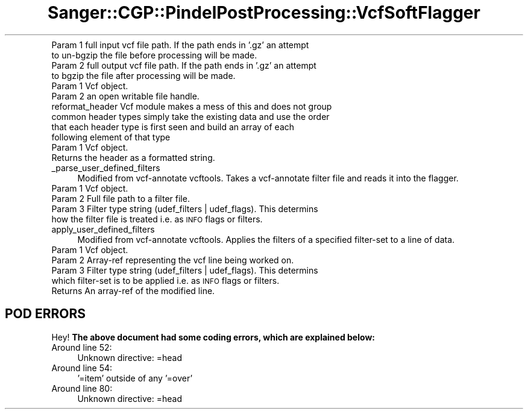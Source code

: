 .\" Automatically generated by Pod::Man 2.25 (Pod::Simple 3.16)
.\"
.\" Standard preamble:
.\" ========================================================================
.de Sp \" Vertical space (when we can't use .PP)
.if t .sp .5v
.if n .sp
..
.de Vb \" Begin verbatim text
.ft CW
.nf
.ne \\$1
..
.de Ve \" End verbatim text
.ft R
.fi
..
.\" Set up some character translations and predefined strings.  \*(-- will
.\" give an unbreakable dash, \*(PI will give pi, \*(L" will give a left
.\" double quote, and \*(R" will give a right double quote.  \*(C+ will
.\" give a nicer C++.  Capital omega is used to do unbreakable dashes and
.\" therefore won't be available.  \*(C` and \*(C' expand to `' in nroff,
.\" nothing in troff, for use with C<>.
.tr \(*W-
.ds C+ C\v'-.1v'\h'-1p'\s-2+\h'-1p'+\s0\v'.1v'\h'-1p'
.ie n \{\
.    ds -- \(*W-
.    ds PI pi
.    if (\n(.H=4u)&(1m=24u) .ds -- \(*W\h'-12u'\(*W\h'-12u'-\" diablo 10 pitch
.    if (\n(.H=4u)&(1m=20u) .ds -- \(*W\h'-12u'\(*W\h'-8u'-\"  diablo 12 pitch
.    ds L" ""
.    ds R" ""
.    ds C` ""
.    ds C' ""
'br\}
.el\{\
.    ds -- \|\(em\|
.    ds PI \(*p
.    ds L" ``
.    ds R" ''
'br\}
.\"
.\" Escape single quotes in literal strings from groff's Unicode transform.
.ie \n(.g .ds Aq \(aq
.el       .ds Aq '
.\"
.\" If the F register is turned on, we'll generate index entries on stderr for
.\" titles (.TH), headers (.SH), subsections (.SS), items (.Ip), and index
.\" entries marked with X<> in POD.  Of course, you'll have to process the
.\" output yourself in some meaningful fashion.
.ie \nF \{\
.    de IX
.    tm Index:\\$1\t\\n%\t"\\$2"
..
.    nr % 0
.    rr F
.\}
.el \{\
.    de IX
..
.\}
.\"
.\" Accent mark definitions (@(#)ms.acc 1.5 88/02/08 SMI; from UCB 4.2).
.\" Fear.  Run.  Save yourself.  No user-serviceable parts.
.    \" fudge factors for nroff and troff
.if n \{\
.    ds #H 0
.    ds #V .8m
.    ds #F .3m
.    ds #[ \f1
.    ds #] \fP
.\}
.if t \{\
.    ds #H ((1u-(\\\\n(.fu%2u))*.13m)
.    ds #V .6m
.    ds #F 0
.    ds #[ \&
.    ds #] \&
.\}
.    \" simple accents for nroff and troff
.if n \{\
.    ds ' \&
.    ds ` \&
.    ds ^ \&
.    ds , \&
.    ds ~ ~
.    ds /
.\}
.if t \{\
.    ds ' \\k:\h'-(\\n(.wu*8/10-\*(#H)'\'\h"|\\n:u"
.    ds ` \\k:\h'-(\\n(.wu*8/10-\*(#H)'\`\h'|\\n:u'
.    ds ^ \\k:\h'-(\\n(.wu*10/11-\*(#H)'^\h'|\\n:u'
.    ds , \\k:\h'-(\\n(.wu*8/10)',\h'|\\n:u'
.    ds ~ \\k:\h'-(\\n(.wu-\*(#H-.1m)'~\h'|\\n:u'
.    ds / \\k:\h'-(\\n(.wu*8/10-\*(#H)'\z\(sl\h'|\\n:u'
.\}
.    \" troff and (daisy-wheel) nroff accents
.ds : \\k:\h'-(\\n(.wu*8/10-\*(#H+.1m+\*(#F)'\v'-\*(#V'\z.\h'.2m+\*(#F'.\h'|\\n:u'\v'\*(#V'
.ds 8 \h'\*(#H'\(*b\h'-\*(#H'
.ds o \\k:\h'-(\\n(.wu+\w'\(de'u-\*(#H)/2u'\v'-.3n'\*(#[\z\(de\v'.3n'\h'|\\n:u'\*(#]
.ds d- \h'\*(#H'\(pd\h'-\w'~'u'\v'-.25m'\f2\(hy\fP\v'.25m'\h'-\*(#H'
.ds D- D\\k:\h'-\w'D'u'\v'-.11m'\z\(hy\v'.11m'\h'|\\n:u'
.ds th \*(#[\v'.3m'\s+1I\s-1\v'-.3m'\h'-(\w'I'u*2/3)'\s-1o\s+1\*(#]
.ds Th \*(#[\s+2I\s-2\h'-\w'I'u*3/5'\v'-.3m'o\v'.3m'\*(#]
.ds ae a\h'-(\w'a'u*4/10)'e
.ds Ae A\h'-(\w'A'u*4/10)'E
.    \" corrections for vroff
.if v .ds ~ \\k:\h'-(\\n(.wu*9/10-\*(#H)'\s-2\u~\d\s+2\h'|\\n:u'
.if v .ds ^ \\k:\h'-(\\n(.wu*10/11-\*(#H)'\v'-.4m'^\v'.4m'\h'|\\n:u'
.    \" for low resolution devices (crt and lpr)
.if \n(.H>23 .if \n(.V>19 \
\{\
.    ds : e
.    ds 8 ss
.    ds o a
.    ds d- d\h'-1'\(ga
.    ds D- D\h'-1'\(hy
.    ds th \o'bp'
.    ds Th \o'LP'
.    ds ae ae
.    ds Ae AE
.\}
.rm #[ #] #H #V #F C
.\" ========================================================================
.\"
.IX Title "Sanger::CGP::PindelPostProcessing::VcfSoftFlagger 3"
.TH Sanger::CGP::PindelPostProcessing::VcfSoftFlagger 3 "2014-06-06" "perl v5.14.2" "User Contributed Perl Documentation"
.\" For nroff, turn off justification.  Always turn off hyphenation; it makes
.\" way too many mistakes in technical documents.
.if n .ad l
.nh
.IP "Param 1 full input vcf file path. If the path ends in '.gz' an attempt to un-bgzip the file before processing will be made." 4
.IX Item "Param 1 full input vcf file path. If the path ends in '.gz' an attempt to un-bgzip the file before processing will be made."
.PD 0
.IP "Param 2 full output vcf file path. If the path ends in '.gz' an attempt to bgzip the file after processing will be made." 4
.IX Item "Param 2 full output vcf file path. If the path ends in '.gz' an attempt to bgzip the file after processing will be made."
.IP "Param 1 Vcf object." 4
.IX Item "Param 1 Vcf object."
.IP "Param 2 an open writable file handle." 4
.IX Item "Param 2 an open writable file handle."
.IP "reformat_header Vcf module makes a mess of this and does not group common header types simply take the existing data and use the order that each header type is first seen and build an array of each following element of that type" 4
.IX Item "reformat_header Vcf module makes a mess of this and does not group common header types simply take the existing data and use the order that each header type is first seen and build an array of each following element of that type"
.IP "Param 1 Vcf object." 4
.IX Item "Param 1 Vcf object."
.IP "Returns the header as a formatted string." 4
.IX Item "Returns the header as a formatted string."
.IP "_parse_user_defined_filters" 4
.IX Item "_parse_user_defined_filters"
.PD
.Vb 1
\&  Modified from vcf\-annotate vcftools. Takes a vcf\-annotate filter file and reads it into the flagger.
.Ve
.IP "Param 1 Vcf object." 4
.IX Item "Param 1 Vcf object."
.PD 0
.IP "Param 2 Full file path to a filter file." 4
.IX Item "Param 2 Full file path to a filter file."
.IP "Param 3 Filter type string (udef_filters | udef_flags). This determins how the filter file is treated i.e. as \s-1INFO\s0 flags or filters." 4
.IX Item "Param 3 Filter type string (udef_filters | udef_flags). This determins how the filter file is treated i.e. as INFO flags or filters."
.IP "apply_user_defined_filters" 4
.IX Item "apply_user_defined_filters"
.PD
.Vb 1
\&  Modified from vcf\-annotate vcftools. Applies the filters of a specified filter\-set to a line of data.
.Ve
.IP "Param 1 Vcf object." 4
.IX Item "Param 1 Vcf object."
.PD 0
.IP "Param 2 Array-ref representing the vcf line being worked on." 4
.IX Item "Param 2 Array-ref representing the vcf line being worked on."
.IP "Param 3 Filter type string (udef_filters | udef_flags). This determins which filter-set is to be applied i.e. as \s-1INFO\s0 flags or filters." 4
.IX Item "Param 3 Filter type string (udef_filters | udef_flags). This determins which filter-set is to be applied i.e. as INFO flags or filters."
.IP "Returns An array-ref of the modified line." 4
.IX Item "Returns An array-ref of the modified line."
.PD
.SH "POD ERRORS"
.IX Header "POD ERRORS"
Hey! \fBThe above document had some coding errors, which are explained below:\fR
.IP "Around line 52:" 4
.IX Item "Around line 52:"
Unknown directive: =head
.IP "Around line 54:" 4
.IX Item "Around line 54:"
\&'=item' outside of any '=over'
.IP "Around line 80:" 4
.IX Item "Around line 80:"
Unknown directive: =head
